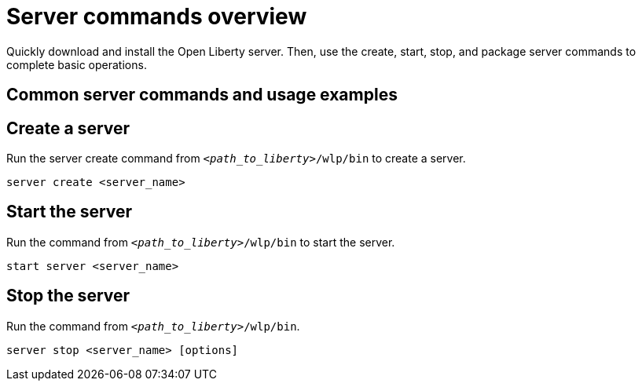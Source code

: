 // INSTRUCTION: Please remove all comments that start INSTRUCTION prior to commit. Most comments should be removed, although not the copyright.
// INSTRUCTION: The copyright statement must appear at the top of the file
//
// Copyright (c) 2018 IBM Corporation and others.
// Licensed under Creative Commons Attribution-NoDerivatives
// 4.0 International (CC BY-ND 4.0)
//   https://creativecommons.org/licenses/by-nd/4.0/
//
// Contributors:
//     IBM Corporation
//
// Example title: Creating a RESTful web service
:page-layout: server-command
:page-type: overview
= Server commands overview 

// Start the introduction with "You'll explore how to..." or something similarly catchy:
Quickly download and install the Open Liberty server. Then, use the create, start, stop, and package server commands to complete basic operations.
// Write no more than two sentences, or about fifty words with meaningful information on what the user can accomplish with this guide.
// Do not start the introduction with "This guide...".

// See the REST guide at as an exemplar guide.
// https://openliberty.io/guides/rest-intro.html
// https://github.com/OpenLiberty/guide-rest-intro


== Common server commands and usage examples

// You can download released versions and nightly build artifacts of the Open Liberty server from:  https://www.openliberty.io/downloads/. Download to a directory of your choosing and then unzip. On Linux based systems you can use the following command:
// ----
// unzip javaee8.zip
// ----

== Create a server

Run the server create command from `_<path_to_liberty>_/wlp/bin` to create a server. 

----
server create <server_name>
----

== Start the server

Run the command from `_<path_to_liberty>_/wlp/bin` to start the server.

----
start server <server_name>
----

== Stop the server

Run the command from `_<path_to_liberty>_/wlp/bin`.

----
server stop <server_name> [options]
----
